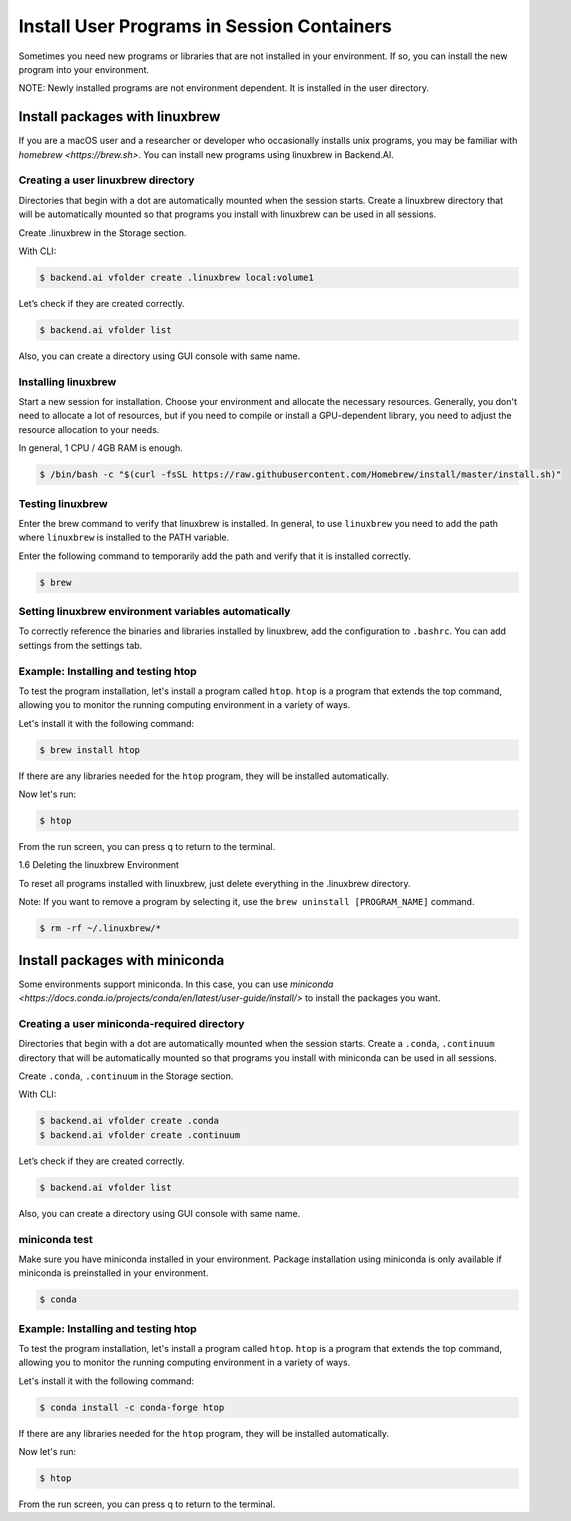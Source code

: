 .. role:: raw-html-m2r(raw)
   :format: html

Install User Programs in Session Containers
===========================================

Sometimes you need new programs or libraries that are not installed in your environment. If so, you can install the new program into your environment.

NOTE: Newly installed programs are not environment dependent. It is installed in the user directory.

Install packages with linuxbrew
-------------------------------

If you are a macOS user and a researcher or developer who occasionally installs unix programs, you may be familiar with `homebrew <https://brew.sh>`. You can install new programs using linuxbrew in Backend.AI.

Creating a user linuxbrew directory
^^^^^^^^^^^^^^^^^^^^^^^^^^^^^^^^^^^

Directories that begin with a dot are automatically mounted when the session starts. Create a linuxbrew directory that will be automatically mounted so that programs you install with linuxbrew can be used in all sessions.

Create .linuxbrew in the Storage section.

With CLI:

.. code-block:: console

   $ backend.ai vfolder create .linuxbrew local:volume1

Let’s check if they are created correctly.

.. code-block:: console

   $ backend.ai vfolder list

Also, you can create a directory using GUI console with same name.


Installing linuxbrew
^^^^^^^^^^^^^^^^^^^^


Start a new session for installation. Choose your environment and allocate the necessary resources. Generally, you don't need to allocate a lot of resources, but if you need to compile or install a GPU-dependent library, you need to adjust the resource allocation to your needs.

In general, 1 CPU / 4GB RAM is enough.

.. code-block:: console

   $ /bin/bash -c "$(curl -fsSL https://raw.githubusercontent.com/Homebrew/install/master/install.sh)"


Testing linuxbrew
^^^^^^^^^^^^^^^^^

Enter the brew command to verify that linuxbrew is installed. In general, to use ``linuxbrew`` you need to add the path where ``linuxbrew`` is installed to the PATH variable.

Enter the following command to temporarily add the path and verify that it is installed correctly.

.. code-block:: console

   $ brew


Setting linuxbrew environment variables automatically
^^^^^^^^^^^^^^^^^^^^^^^^^^^^^^^^^^^^^^^^^^^^^^^^^^^^^

To correctly reference the binaries and libraries installed by linuxbrew, add the configuration to ``.bashrc``. You can add settings from the settings tab.

Example: Installing and testing htop
^^^^^^^^^^^^^^^^^^^^^^^^^^^^^^^^^^^^

To test the program installation, let's install a program called ``htop``. ``htop`` is a program that extends the top command, allowing you to monitor the running computing environment in a variety of ways.

Let's install it with the following command:

.. code-block:: console

   $ brew install htop


If there are any libraries needed for the ``htop`` program, they will be installed automatically.

Now let's run:

.. code-block:: console

   $ htop


From the run screen, you can press q to return to the terminal.

1.6 Deleting the linuxbrew Environment

To reset all programs installed with linuxbrew, just delete everything in the .linuxbrew directory.

Note: If you want to remove a program by selecting it, use the ``brew uninstall [PROGRAM_NAME]`` command.

.. code-block:: console

   $ rm -rf ~/.linuxbrew/*


Install packages with miniconda
-------------------------------

Some environments support miniconda. In this case, you can use `miniconda <https://docs.conda.io/projects/conda/en/latest/user-guide/install/>` to install the packages you want.

Creating a user miniconda-required directory
^^^^^^^^^^^^^^^^^^^^^^^^^^^^^^^^^^^^^^^^^^^^

Directories that begin with a dot are automatically mounted when the session starts. Create a ``.conda``, ``.continuum`` directory that will be automatically mounted so that programs you install with miniconda can be used in all sessions.

Create ``.conda``, ``.continuum`` in the Storage section.

With CLI:

.. code-block:: console

   $ backend.ai vfolder create .conda
   $ backend.ai vfolder create .continuum


Let’s check if they are created correctly.

.. code-block:: console

   $ backend.ai vfolder list

Also, you can create a directory using GUI console with same name.


miniconda test
^^^^^^^^^^^^^^

Make sure you have miniconda installed in your environment. Package installation using miniconda is only available if miniconda is preinstalled in your environment.

.. code-block:: console

   $ conda


Example: Installing and testing htop
^^^^^^^^^^^^^^^^^^^^^^^^^^^^^^^^^^^^

To test the program installation, let's install a program called ``htop``. ``htop`` is a program that extends the top command, allowing you to monitor the running computing environment in a variety of ways.

Let's install it with the following command:

.. code-block:: console

   $ conda install -c conda-forge htop

If there are any libraries needed for the ``htop`` program, they will be installed automatically.

Now let's run:

.. code-block:: console

   $ htop

From the run screen, you can press q to return to the terminal.



